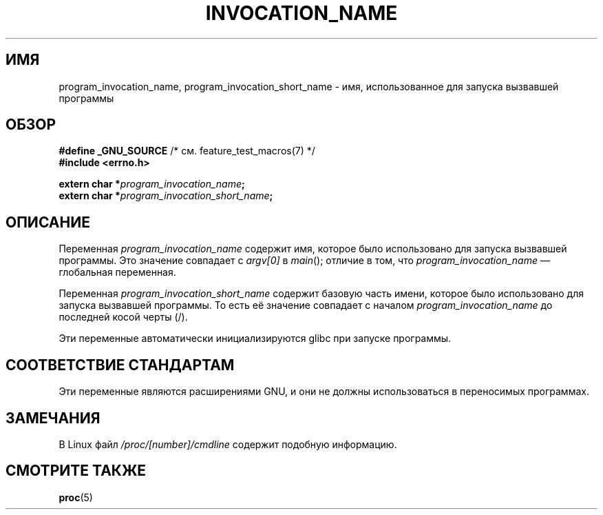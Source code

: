 .\" -*- mode: troff; coding: UTF-8 -*-
.\" Copyright (C) 2006 Michael Kerrisk <mtk.manpages@gmail.com>
.\"
.\" %%%LICENSE_START(PERMISSIVE_MISC)
.\" Permission is hereby granted, free of charge, to any person obtaining
.\" a copy of this software and associated documentation files (the
.\" "Software"), to deal in the Software without restriction, including
.\" without limitation the rights to use, copy, modify, merge, publish,
.\" distribute, sublicense, and/or sell copies of the Software, and to
.\" permit persons to whom the Software is furnished to do so, subject to
.\" the following conditions:
.\"
.\" The above copyright notice and this permission notice shall be
.\" included in all copies or substantial portions of the Software.
.\"
.\" THE SOFTWARE IS PROVIDED "AS IS", WITHOUT WARRANTY OF ANY KIND,
.\" EXPRESS OR IMPLIED, INCLUDING BUT NOT LIMITED TO THE WARRANTIES OF
.\" MERCHANTABILITY, FITNESS FOR A PARTICULAR PURPOSE AND NONINFRINGEMENT.
.\" IN NO EVENT SHALL THE AUTHORS OR COPYRIGHT HOLDERS BE LIABLE FOR ANY
.\" CLAIM, DAMAGES OR OTHER LIABILITY, WHETHER IN AN ACTION OF CONTRACT,
.\" TORT OR OTHERWISE, ARISING FROM, OUT OF OR IN CONNECTION WITH THE
.\" SOFTWARE OR THE USE OR OTHER DEALINGS IN THE SOFTWARE.
.\" %%%LICENSE_END
.\"
.\"*******************************************************************
.\"
.\" This file was generated with po4a. Translate the source file.
.\"
.\"*******************************************************************
.TH INVOCATION_NAME 3 2017\-09\-15 GNU "Руководство программиста Linux"
.SH ИМЯ
program_invocation_name, program_invocation_short_name \- имя, использованное
для запуска вызвавшей программы
.SH ОБЗОР
.nf
\fB#define _GNU_SOURCE\fP         /* см. feature_test_macros(7) */
\fB#include <errno.h>\fP
.PP
\fBextern char *\fP\fIprogram_invocation_name\fP\fB;\fP
\fBextern char *\fP\fIprogram_invocation_short_name\fP\fB;\fP
.fi
.SH ОПИСАНИЕ
Переменная \fIprogram_invocation_name\fP содержит имя, которое было
использовано для запуска вызвавшей программы. Это значение совпадает с
\fIargv[0]\fP в \fImain\fP(); отличие в том, что \fIprogram_invocation_name\fP —
глобальная переменная.
.PP
Переменная \fIprogram_invocation_short_name\fP содержит базовую часть имени,
которое было использовано для запуска вызвавшей программы. То есть её
значение совпадает с началом \fIprogram_invocation_name\fP до последней косой
черты (/).
.PP
Эти переменные автоматически инициализируются glibc при запуске программы.
.SH "СООТВЕТСТВИЕ СТАНДАРТАМ"
Эти переменные являются расширениями GNU, и они не должны использоваться в
переносимых программах.
.SH ЗАМЕЧАНИЯ
В Linux файл \fI/proc/[number]/cmdline\fP содержит подобную информацию.
.SH "СМОТРИТЕ ТАКЖЕ"
\fBproc\fP(5)
